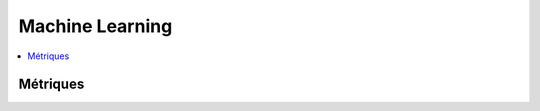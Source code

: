 
Machine Learning
================

.. contents::
    :local:
    :depth: 2

Métriques
+++++++++

.. autosignature:: mlstatpy.ml.ml_grid_benchmark.MlGridBenchMark

.. autosignature:: mlstatpy.ml.roc.ROC

.. autosignature:: mlstatpy.ml.voronoi.voronoi_estimation_from_lr
